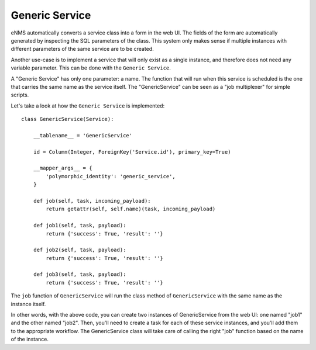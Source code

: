 ===============
Generic Service
===============

eNMS automatically converts a service class into a form in the web UI. The fields of the form are automatically generated by inspecting the SQL parameters of the class.
This system only makes sense if multiple instances with different parameters of the same service are to be created.

Another use-case is to implement a service that will only exist as a single instance, and therefore does not need any variable parameter.
This can be done with the ``Generic Service``.

A "Generic Service" has only one parameter: a name. The function that will run when this service is scheduled is the one that carries the same name as the service itself.
The "GenericService" can be seen as a "job multiplexer" for simple scripts.

Let's take a look at how the ``Generic Service`` is implemented:

::

  class GenericService(Service):
  
      __tablename__ = 'GenericService'
  
      id = Column(Integer, ForeignKey('Service.id'), primary_key=True)
  
      __mapper_args__ = {
          'polymorphic_identity': 'generic_service',
      }
  
      def job(self, task, incoming_payload):
          return getattr(self, self.name)(task, incoming_payload)
  
      def job1(self, task, payload):
          return {'success': True, 'result': ''}
  
      def job2(self, task, payload):
          return {'success': True, 'result': ''}
  
      def job3(self, task, payload):
          return {'success': True, 'result': ''}

The ``job`` function of ``GenericService`` will run the class method of ``GenericService`` with the same name as the instance itself.

In other words, with the above code, you can create two instances of GenericService from the web UI: one named "job1" and the other named "job2". Then, you'll need to create a task for each of these service instances, and you'll add them to the appropriate workflow. The GenericService class will take care of calling the right "job" function based on the name of the instance.
